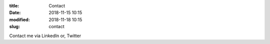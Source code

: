 :title: Contact
:date: 2018-11-15 10:15
:modified: 2018-11-18 10:15
:slug: contact

Contact me via LinkedIn or, Twitter
